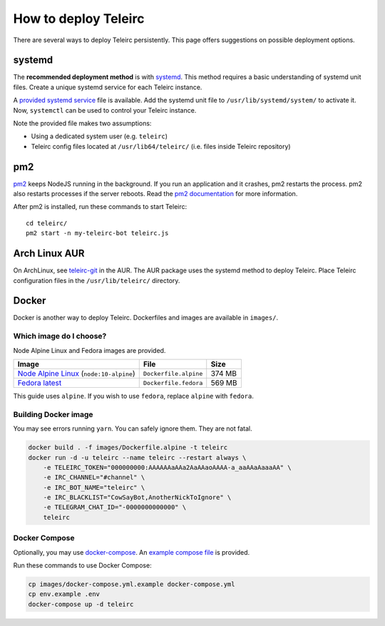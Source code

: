 #####################
How to deploy Teleirc
#####################

There are several ways to deploy Teleirc persistently.
This page offers suggestions on possible deployment options.


*******
systemd
*******

The **recommended deployment method** is with `systemd <https://en.wikipedia.org/wiki/Systemd>`_.
This method requires a basic understanding of systemd unit files.
Create a unique systemd service for each Teleirc instance.

A `provided systemd service <https://github.com/RITlug/teleirc/blob/master/misc/teleirc.service>`_ file is available.
Add the systemd unit file to ``/usr/lib/systemd/system/`` to activate it.
Now, ``systemctl`` can be used to control your Teleirc instance.

Note the provided file makes two assumptions:

- Using a dedicated system user (e.g. ``teleirc``)
- Teleirc config files located at ``/usr/lib64/teleirc/`` (i.e. files inside Teleirc repository)


***
pm2
***

`pm2 <http://pm2.keymetrics.io/>`_ keeps NodeJS running in the background.
If you run an application and it crashes, pm2 restarts the process.
pm2 also restarts processes if the server reboots.
Read the `pm2 documentation <http://pm2.keymetrics.io/docs/usage/quick-start/>`_ for more information.

After pm2 is installed, run these commands to start Teleirc::

    cd teleirc/
    pm2 start -n my-teleirc-bot teleirc.js


**************
Arch Linux AUR
**************

On ArchLinux, see `teleirc-git <https://aur.archlinux.org/packages/teleirc-git/>`_ in the AUR.
The AUR package uses the systemd method to deploy Teleirc.
Place Teleirc configuration files in the ``/usr/lib/teleirc/`` directory.


******
Docker
******

Docker is another way to deploy Teleirc.
Dockerfiles and images are available in ``images/``.

Which image do I choose?
========================

Node Alpine Linux and Fedora images are provided.

+------------------------------------------------------------------------------+-----------------------+---------+
| Image                                                                        | File                  | Size    |
+==============================================================================+=======================+=========+
| `Node Alpine Linux <https://hub.docker.com/r/_/node/>`_ (``node:10-alpine``) | ``Dockerfile.alpine`` | 374 MB  |
+------------------------------------------------------------------------------+-----------------------+---------+
| `Fedora latest <https://hub.docker.com/r/_/fedora/>`_                        | ``Dockerfile.fedora`` | 569 MB  |
+------------------------------------------------------------------------------+-----------------------+---------+

This guide uses ``alpine``.
If you wish to use ``fedora``, replace ``alpine`` with ``fedora``.

Building Docker image
=====================

You may see errors running ``yarn``.
You can safely ignore them.
They are not fatal.

.. code-block:: bash

    docker build . -f images/Dockerfile.alpine -t teleirc
    docker run -d -u teleirc --name teleirc --restart always \
        -e TELEIRC_TOKEN="000000000:AAAAAAaAAa2AaAAaoAAAA-a_aaAAaAaaaAA" \
        -e IRC_CHANNEL="#channel" \
        -e IRC_BOT_NAME="teleirc" \
        -e IRC_BLACKLIST="CowSayBot,AnotherNickToIgnore" \
        -e TELEGRAM_CHAT_ID="-0000000000000" \
        teleirc

Docker Compose
==============

Optionally, you may use `docker-compose <https://docs.docker.com/compose>`_.
An `example compose file <https://github.com/RITlug/teleirc/blob/master/images/docker-compose.yml.example>`_ is provided.

Run these commands to use Docker Compose:

.. code-block:: bash

    cp images/docker-compose.yml.example docker-compose.yml
    cp env.example .env
    docker-compose up -d teleirc

